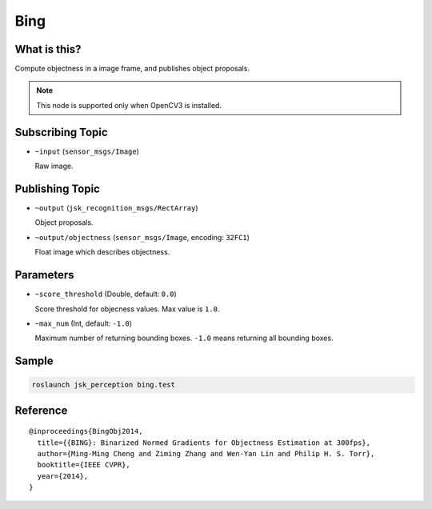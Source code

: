 Bing
====

What is this?
-------------

.. image:: ./images/bing.png

Compute objectness in a image frame, and publishes object proposals.

.. note:: This node is supported only when OpenCV3 is installed.


Subscribing Topic
-----------------

* ``~input`` (``sensor_msgs/Image``)

  Raw image.


Publishing Topic
----------------

* ``~output`` (``jsk_recognition_msgs/RectArray``)

  Object proposals.

* ``~output/objectness`` (``sensor_msgs/Image``, encoding: ``32FC1``)

  Float image which describes objectness.

Parameters
----------

* ``~score_threshold`` (Double, default: ``0.0``)

  Score threshold for objecness values. Max value is ``1.0``.

* ``~max_num`` (Int, default: ``-1.0``)

  Maximum number of returning bounding boxes. ``-1.0`` means returning all bounding boxes.


Sample
------

.. code-block:: bash

  roslaunch jsk_perception bing.test


Reference
---------

::

  @inproceedings{BingObj2014,
    title={{BING}: Binarized Normed Gradients for Objectness Estimation at 300fps},
    author={Ming-Ming Cheng and Ziming Zhang and Wen-Yan Lin and Philip H. S. Torr},
    booktitle={IEEE CVPR},
    year={2014},
  }

